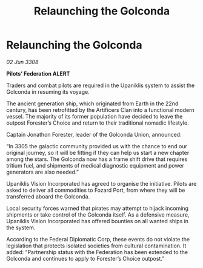 :PROPERTIES:
:ID:       872bcc3e-f4e5-4bd3-aaa1-caa831791a0b
:END:
#+title: Relaunching the Golconda
#+filetags: :Federation:galnet:

* Relaunching the Golconda

/02 Jun 3308/

*Pilots’ Federation ALERT* 

Traders and combat pilots are required in the Upaniklis system to assist the Golconda in resuming its voyage. 

The ancient generation ship, which originated from Earth in the 22nd century, has been retrofitted by the Artificers Clan into a functional modern vessel. The majority of its former population have decided to leave the outpost Forester’s Choice and return to their traditional nomadic lifestyle. 

Captain Jonathon Forester, leader of the Golconda Union, announced: 

“In 3305 the galactic community provided us with the chance to end our original journey, so it will be fitting if they can help us start a new chapter among the stars. The Golconda now has a frame shift drive that requires tritium fuel, and shipments of medical diagnostic equipment and power generators are also needed.” 

Upaniklis Vision Incorporated has agreed to organise the initiative. Pilots are asked to deliver all commodities to Fozard Port, from where they will be transferred aboard the Golconda. 

Local security forces warned that pirates may attempt to hijack incoming shipments or take control of the Golconda itself. As a defensive measure, Upaniklis Vision Incorporated has offered bounties on all wanted ships in the system. 

According to the Federal Diplomatic Corp, these events do not violate the legislation that protects isolated societies from cultural contamination. It added: “Partnership status with the Federation has been extended to the Golconda and continues to apply to Forester’s Choice outpost.”
